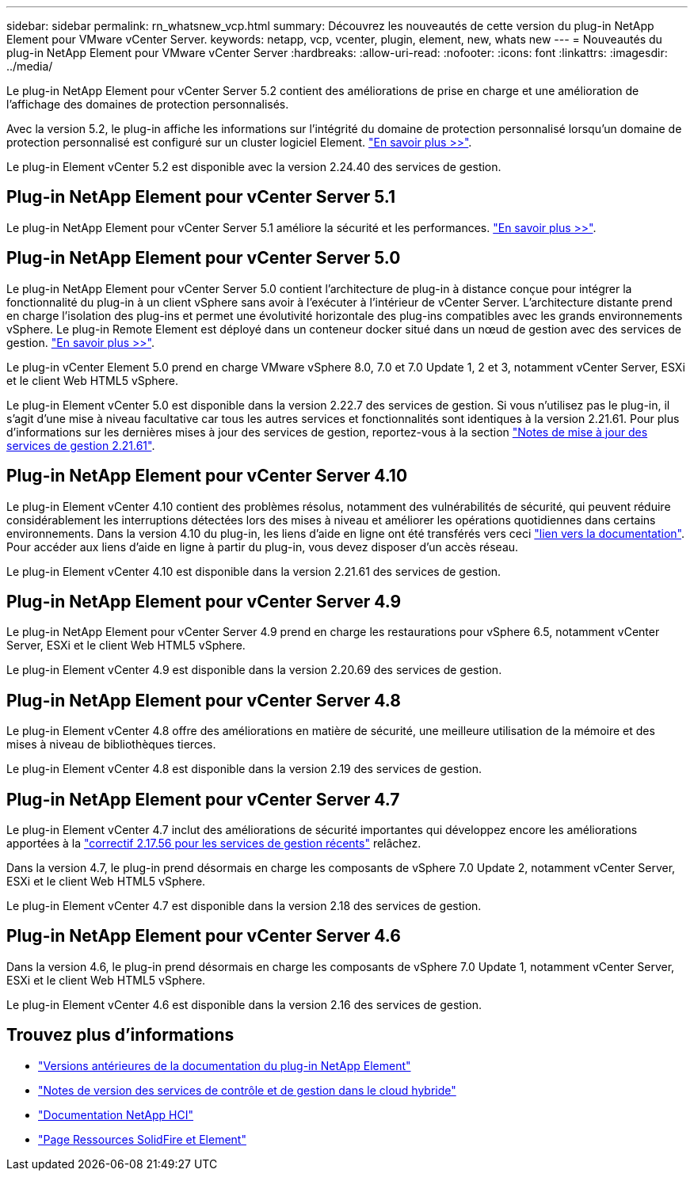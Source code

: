 ---
sidebar: sidebar 
permalink: rn_whatsnew_vcp.html 
summary: Découvrez les nouveautés de cette version du plug-in NetApp Element pour VMware vCenter Server. 
keywords: netapp, vcp, vcenter, plugin, element, new, whats new 
---
= Nouveautés du plug-in NetApp Element pour VMware vCenter Server
:hardbreaks:
:allow-uri-read: 
:nofooter: 
:icons: font
:linkattrs: 
:imagesdir: ../media/


[role="lead"]
Le plug-in NetApp Element pour vCenter Server 5.2 contient des améliorations de prise en charge et une amélioration de l'affichage des domaines de protection personnalisés.

Avec la version 5.2, le plug-in affiche les informations sur l'intégrité du domaine de protection personnalisé lorsqu'un domaine de protection personnalisé est configuré sur un cluster logiciel Element. link:vcp_task_reports_overview.html#reporting-overview-page-data["En savoir plus >>"].

Le plug-in Element vCenter 5.2 est disponible avec la version 2.24.40 des services de gestion.



== Plug-in NetApp Element pour vCenter Server 5.1

Le plug-in NetApp Element pour vCenter Server 5.1 améliore la sécurité et les performances. https://library.netapp.com/ecm/ecm_download_file/ECMLP2885734["En savoir plus >>"^].



== Plug-in NetApp Element pour vCenter Server 5.0

Le plug-in NetApp Element pour vCenter Server 5.0 contient l'architecture de plug-in à distance conçue pour intégrer la fonctionnalité du plug-in à un client vSphere sans avoir à l'exécuter à l'intérieur de vCenter Server. L'architecture distante prend en charge l'isolation des plug-ins et permet une évolutivité horizontale des plug-ins compatibles avec les grands environnements vSphere. Le plug-in Remote Element est déployé dans un conteneur docker situé dans un nœud de gestion avec des services de gestion. link:vcp_concept_remote_plugin_architecture.html["En savoir plus >>"].

Le plug-in vCenter Element 5.0 prend en charge VMware vSphere 8.0, 7.0 et 7.0 Update 1, 2 et 3, notamment vCenter Server, ESXi et le client Web HTML5 vSphere.

Le plug-in Element vCenter 5.0 est disponible dans la version 2.22.7 des services de gestion. Si vous n'utilisez pas le plug-in, il s'agit d'une mise à niveau facultative car tous les autres services et fonctionnalités sont identiques à la version 2.21.61. Pour plus d'informations sur les dernières mises à jour des services de gestion, reportez-vous à la section https://library.netapp.com/ecm/ecm_download_file/ECMLP2884458["Notes de mise à jour des services de gestion 2.21.61"^].



== Plug-in NetApp Element pour vCenter Server 4.10

Le plug-in Element vCenter 4.10 contient des problèmes résolus, notamment des vulnérabilités de sécurité, qui peuvent réduire considérablement les interruptions détectées lors des mises à niveau et améliorer les opérations quotidiennes dans certains environnements. Dans la version 4.10 du plug-in, les liens d'aide en ligne ont été transférés vers ceci link:index.html["lien vers la documentation"]. Pour accéder aux liens d'aide en ligne à partir du plug-in, vous devez disposer d'un accès réseau.

Le plug-in Element vCenter 4.10 est disponible dans la version 2.21.61 des services de gestion.



== Plug-in NetApp Element pour vCenter Server 4.9

Le plug-in NetApp Element pour vCenter Server 4.9 prend en charge les restaurations pour vSphere 6.5, notamment vCenter Server, ESXi et le client Web HTML5 vSphere.

Le plug-in Element vCenter 4.9 est disponible dans la version 2.20.69 des services de gestion.



== Plug-in NetApp Element pour vCenter Server 4.8

Le plug-in Element vCenter 4.8 offre des améliorations en matière de sécurité, une meilleure utilisation de la mémoire et des mises à niveau de bibliothèques tierces.

Le plug-in Element vCenter 4.8 est disponible dans la version 2.19 des services de gestion.



== Plug-in NetApp Element pour vCenter Server 4.7

Le plug-in Element vCenter 4.7 inclut des améliorations de sécurité importantes qui développez encore les améliorations apportées à la https://security.netapp.com/advisory/ntap-20210315-0001/["correctif 2.17.56 pour les services de gestion récents"] relâchez.

Dans la version 4.7, le plug-in prend désormais en charge les composants de vSphere 7.0 Update 2, notamment vCenter Server, ESXi et le client Web HTML5 vSphere.

Le plug-in Element vCenter 4.7 est disponible dans la version 2.18 des services de gestion.



== Plug-in NetApp Element pour vCenter Server 4.6

Dans la version 4.6, le plug-in prend désormais en charge les composants de vSphere 7.0 Update 1, notamment vCenter Server, ESXi et le client Web HTML5 vSphere.

Le plug-in Element vCenter 4.6 est disponible dans la version 2.16 des services de gestion.



== Trouvez plus d'informations

* link:reference_earlier_versions.html["Versions antérieures de la documentation du plug-in NetApp Element"]
* https://kb.netapp.com/Advice_and_Troubleshooting/Data_Storage_Software/Management_services_for_Element_Software_and_NetApp_HCI/Management_Services_Release_Notes["Notes de version des services de contrôle et de gestion dans le cloud hybride"^]
* https://docs.netapp.com/us-en/hci/index.html["Documentation NetApp HCI"^]
* https://www.netapp.com/data-storage/solidfire/documentation["Page Ressources SolidFire et Element"^]

